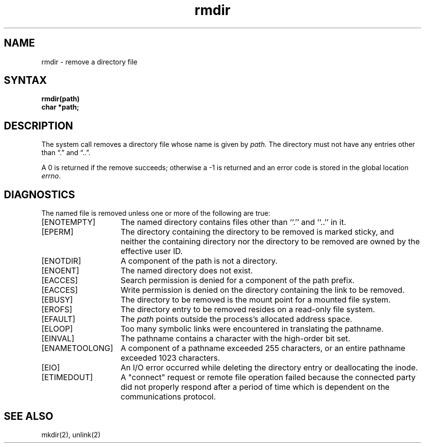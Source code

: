 .TH rmdir 2
.SH NAME
rmdir \- remove a directory file
.SH SYNTAX
.nf
.ft B
rmdir(path)
char *path;
.fi
.ft R
.SH DESCRIPTION
The
.PN rmdir
system call
removes a directory file
whose name is given by
.I path.
The directory must not have any entries other
than \*(lq.\*(rq and \*(lq..\*(rq.
.PP
A 0 is returned if the remove succeeds; otherwise a \-1 is
returned and an error code is stored in the global location \fIerrno\fP\|.
.SH DIAGNOSTICS
The named file is removed unless one or more of the
following are true:
.TP 15
[ENOTEMPTY]
The named directory contains files other than ``.'' and ``..'' in it.
.TP 15
[EPERM]
The directory containing the directory to be removed is marked
sticky, and neither the containing directory nor the directory
to be removed are owned by the effective user ID.
.TP 15
[ENOTDIR]
A component of the path is not a directory.
.TP 15
[ENOENT]
The named directory does not exist.
.TP 15
[EACCES]
Search permission is denied for a component of the path prefix.
.TP 15
[EACCES]
Write permission is denied on the directory containing the link
to be removed.
.TP 15
[EBUSY]
The directory to be removed is the mount point
for a mounted file system.
.TP 15
[EROFS]
The directory entry to be removed resides on a read-only file system.
.TP 15
[EFAULT]
The
.I path
points outside the process's allocated address space.
.TP 15
[ELOOP]
Too many symbolic links were encountered in translating the pathname.
.TP 15
[EINVAL]
The pathname contains a character with the high-order bit set.
.TP 15
[ENAMETOOLONG]
A component of a pathname exceeded 255 characters, or an entire
pathname exceeded 1023 characters.
.TP 15
[EIO]
An I/O error occurred while deleting the directory entry or
deallocating the inode.
.TP
[ETIMEDOUT]
A "connect" request or remote file operation failed
because the connected party
did not properly respond after a period
of time which is dependent on the communications protocol.
.SH "SEE ALSO"
mkdir(2), unlink(2)
